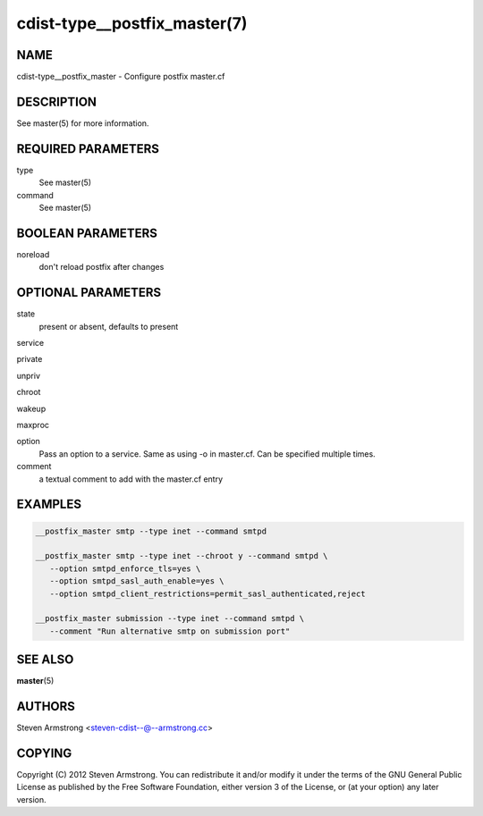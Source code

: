 cdist-type__postfix_master(7)
=============================

NAME
----
cdist-type__postfix_master - Configure postfix master.cf


DESCRIPTION
-----------
See master(5) for more information.


REQUIRED PARAMETERS
-------------------
type
   See master(5)
command
   See master(5)


BOOLEAN PARAMETERS
------------------
noreload
   don't reload postfix after changes


OPTIONAL PARAMETERS
-------------------
state
   present or absent, defaults to present

service

private

unpriv

chroot

wakeup

maxproc

option
   Pass an option to a service. Same as using -o in master.cf.
   Can be specified multiple times.

comment
   a textual comment to add with the master.cf entry


EXAMPLES
--------

.. code-block:: sh

    __postfix_master smtp --type inet --command smtpd

    __postfix_master smtp --type inet --chroot y --command smtpd \
       --option smtpd_enforce_tls=yes \
       --option smtpd_sasl_auth_enable=yes \
       --option smtpd_client_restrictions=permit_sasl_authenticated,reject

    __postfix_master submission --type inet --command smtpd \
       --comment "Run alternative smtp on submission port"


SEE ALSO
--------
:strong:`master`\ (5)


AUTHORS
-------
Steven Armstrong <steven-cdist--@--armstrong.cc>


COPYING
-------
Copyright \(C) 2012 Steven Armstrong. You can redistribute it
and/or modify it under the terms of the GNU General Public License as
published by the Free Software Foundation, either version 3 of the
License, or (at your option) any later version.
